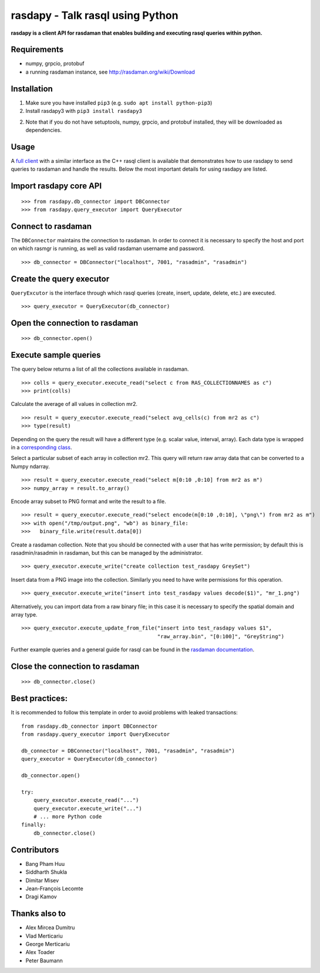 rasdapy - Talk rasql using Python
=================================

**rasdapy is a client API for rasdaman that enables building and executing rasql
queries within python.**

Requirements
------------

-  numpy, grpcio, protobuf
-  a running rasdaman instance, see http://rasdaman.org/wiki/Download

Installation
------------

1) Make sure you have installed ``pip3`` (e.g. ``sudo apt install python-pip3``)

2) Install rasdapy3 with ``pip3 install rasdapy3``

2) Note that if you do not have setuptools, numpy, grpcio, and protobuf installed,
   they will be downloaded as dependencies.

Usage
-----

A `full client <http://rasdaman.org/browser/applications/rasdapy3/rasql.py>`__
with a similar interface as the C++ rasql client is available that demonstrates
how to use rasdapy to send queries to rasdaman and handle the results. Below the
most important details for using rasdapy are listed.


Import rasdapy core API
-----------------------

::

  >>> from rasdapy.db_connector import DBConnector
  >>> from rasdapy.query_executor import QueryExecutor

Connect to rasdaman
-------------------

The ``DBConnector`` maintains the connection to rasdaman. In order to connect it
is necessary to specify the host and port on which rasmgr is running, as well as
valid rasdaman username and password.

::

  >>> db_connector = DBConnector("localhost", 7001, "rasadmin", "rasadmin")

Create the query executor
-------------------------

``QueryExcutor`` is the interface through which rasql queries (create, insert,
update, delete, etc.) are executed.

::

  >>> query_executor = QueryExecutor(db_connector)

Open the connection to rasdaman
-------------------------------

::

  >>> db_connector.open()

Execute sample queries
----------------------

The query below returns a list of all the collections available in rasdaman.

::

  >>> colls = query_executor.execute_read("select c from RAS_COLLECTIONNAMES as c")
  >>> print(colls)

Calculate the average of all values in collection mr2.

::

  >>> result = query_executor.execute_read("select avg_cells(c) from mr2 as c")
  >>> type(result)

Depending on the query the result will have a different type (e.g. scalar value,
interval, array). Each data type is wrapped in a `corresponding class
<http://rasdaman.org/browser/applications/rasdapy3/rasdapy/models>`__.


Select a particular subset of each array in collection mr2. This query will
return raw array data that can be converted to a Numpy ndarray.

::

  >>> result = query_executor.execute_read("select m[0:10 ,0:10] from mr2 as m")
  >>> numpy_array = result.to_array()

Encode array subset to PNG format and write the result to a file.

::

  >>> result = query_executor.execute_read("select encode(m[0:10 ,0:10], \"png\") from mr2 as m")
  >>> with open("/tmp/output.png", "wb") as binary_file:
  >>>   binary_file.write(result.data[0])

Create a rasdaman collection. Note that you should be connected with a user that
has write permission; by default this is rasadmin/rasadmin in rasdaman, but this
can be managed by the administrator.

::

  >>> query_executor.execute_write("create collection test_rasdapy GreySet")

Insert data from a PNG image into the collection. Similarly you need to have
write permissions for this operation.

::

  >>> query_executor.execute_write("insert into test_rasdapy values decode($1)", "mr_1.png")

Alternatively, you can import data from a raw binary file; in this case it is
necessary to specify the spatial domain and array type.

::

  >>> query_executor.execute_update_from_file("insert into test_rasdapy values $1",
                                              "raw_array.bin", "[0:100]", "GreyString")

Further example queries and a general guide for rasql can be found in the 
`rasdaman documentation <http://doc.rasdaman.org/>`__.

Close the connection to rasdaman
--------------------------------

::

  >>> db_connector.close()

Best practices:
---------------

It is recommended to follow this template in order to avoid problems
with leaked transactions:

::

    from rasdapy.db_connector import DBConnector
    from rasdapy.query_executor import QueryExecutor

    db_connector = DBConnector("localhost", 7001, "rasadmin", "rasadmin")
    query_executor = QueryExecutor(db_connector)

    db_connector.open()

    try:
        query_executor.execute_read("...")
        query_executor.execute_write("...")
        # ... more Python code
    finally:
        db_connector.close()


Contributors
------------

-  Bang Pham Huu
-  Siddharth Shukla
-  Dimitar Misev
-  Jean-François Lecomte
-  Dragi Kamov

Thanks also to
--------------

-  Alex Mircea Dumitru
-  Vlad Merticariu
-  George Merticariu
-  Alex Toader
-  Peter Baumann

